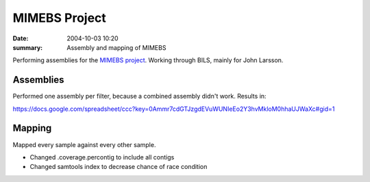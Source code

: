 ==========================================
MIMEBS Project
==========================================
:date: 2004-10-03 10:20
:summary: Assembly and mapping of MIMEBS

Performing assemblies for the `MIMEBS project`_. Working through BILS, mainly
for John Larsson.


.. _MIMEBS project: http://birgittabergman.wordpress.com/2013/03/11/mimebs-environmental-genome-shotgun-sequencing-of-microbial-populations-in-the-baltic-sea/

Assemblies
===========
Performed one assembly per filter, because a combined assembly didn't work.
Results in:

https://docs.google.com/spreadsheet/ccc?key=0Ammr7cdGTJzgdEVuWUNIeEo2Y3hvMkloM0hhaUJWaXc#gid=1


Mapping
======================
Mapped every sample against every other sample.

* Changed .coverage.percontig to include all contigs
* Changed samtools index to decrease chance of race condition
